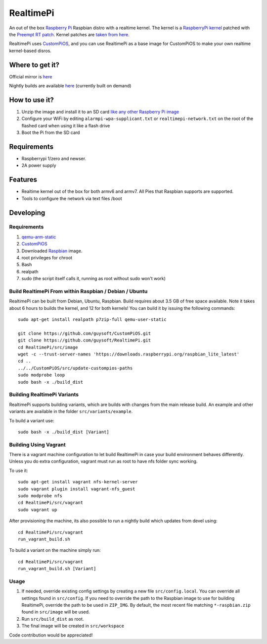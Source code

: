 RealtimePi
==========

An out of the box `Raspberry Pi <http://www.raspberrypi.org/>`_ Raspbian distro with a realtime kernel. The kernel is a  `RaspberryPi kernel <https://github.com/raspberrypi/linux>`_ patched with the `Preempt RT patch <https://wiki.linuxfoundation.org/realtime/start>`_. Kernel patches are `taken from here <https://wiki.linuxfoundation.org/realtime/documentation/howto/applications/preemptrt_setup>`_.

RealtimePi uses `CustomPiOS <https://github.com/guysoft/CustomPiOS>`_, and you can use RealtimePi as a base image for CustomPiOS to make your own realtime kernel-based disros.

Where to get it?
----------------

Official mirror is `here <http://unofficialpi.org/Distros/RealtimePi>`_

Nightly builds are available `here <http://unofficialpi.org/Distros/RealtimePi/nightly/>`_ (currently built on demand)

How to use it?
--------------

#. Unzip the image and install it to an SD card `like any other Raspberry Pi image <https://www.raspberrypi.org/documentation/installation/installing-images/README.md>`_
#. Configure your WiFi by editing ``alarmpi-wpa-supplicant.txt`` or ``realtimepi-network.txt`` on the root of the flashed card when using it like a flash drive
#. Boot the Pi from the SD card


Requirements
------------
* Raspberrypi 1/zero and newser.
* 2A power supply

Features
--------

* Realtime kernel out of the box for both armv6 and armv7. All Pies that Raspbian supports are supported.
* Tools to configure the network via text files /boot

Developing
----------

Requirements
~~~~~~~~~~~~

#. `qemu-arm-static <http://packages.debian.org/sid/qemu-user-static>`_
#. `CustomPiOS <https://github.com/guysoft/CustomPiOS>`_
#. Downloaded `Raspbian <http://www.raspbian.org/>`_ image.
#. root privileges for chroot
#. Bash
#. realpath
#. sudo (the script itself calls it, running as root without sudo won't work)

Build RealtimePi From within Raspbian / Debian / Ubuntu
~~~~~~~~~~~~~~~~~~~~~~~~~~~~~~~~~~~~~~~~~~~~~~~~~~~~~~~~~~~~

RealtimePi can be built from Debian, Ubuntu, Raspbian.
Build requires about 3.5 GB of free space available.
Note it takes about 6 hours to builds the kernel, and 12 for both kernels!
You can build it by issuing the following commands::

    sudo apt-get install realpath p7zip-full qemu-user-static
    
    git clone https://github.com/guysoft/CustomPiOS.git
    git clone https://github.com/guysoft/RealtimePi.git
    cd RealtimePi/src/image
    wget -c --trust-server-names 'https://downloads.raspberrypi.org/raspbian_lite_latest'
    cd ..
    ../../CustomPiOS/src/update-custompios-paths
    sudo modprobe loop
    sudo bash -x ./build_dist
    
Building RealtimePi Variants
~~~~~~~~~~~~~~~~~~~~~~~~~~~~~~~~~

RealtimePi supports building variants, which are builds with changes from the main release build. An example and other variants are available in the folder ``src/variants/example``.

To build a variant use::

    sudo bash -x ./build_dist [Variant]
    
Building Using Vagrant
~~~~~~~~~~~~~~~~~~~~~~
There is a vagrant machine configuration to let build RealtimePi in case your build environment behaves differently. Unless you do extra configuration, vagrant must run as root to have nfs folder sync working.

To use it::

    sudo apt-get install vagrant nfs-kernel-server
    sudo vagrant plugin install vagrant-nfs_guest
    sudo modprobe nfs
    cd RealtimePi/src/vagrant
    sudo vagrant up

After provisioning the machine, its also possible to run a nightly build which updates from devel using::

    cd RealtimePi/src/vagrant
    run_vagrant_build.sh
    
To build a variant on the machine simply run::

    cd RealtimePi/src/vagrant
    run_vagrant_build.sh [Variant]

Usage
~~~~~

#. If needed, override existing config settings by creating a new file ``src/config.local``. You can override all settings found in ``src/config``. If you need to override the path to the Raspbian image to use for building RealtimePi, override the path to be used in ``ZIP_IMG``. By default, the most recent file matching ``*-raspbian.zip`` found in ``src/image`` will be used.
#. Run ``src/build_dist`` as root.
#. The final image will be created in ``src/workspace``

Code contribution would be appreciated!
